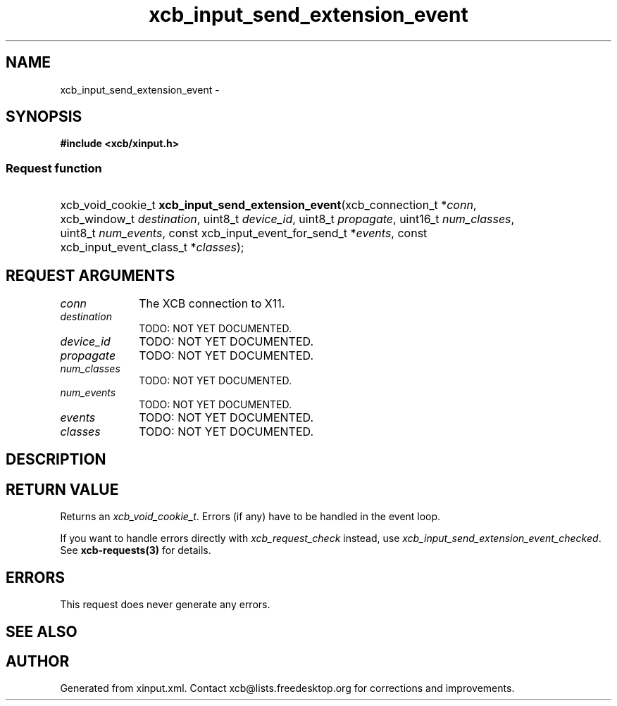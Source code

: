 .TH xcb_input_send_extension_event 3  "libxcb 1.14" "X Version 11" "XCB Requests"
.ad l
.SH NAME
xcb_input_send_extension_event \- 
.SH SYNOPSIS
.hy 0
.B #include <xcb/xinput.h>
.SS Request function
.HP
xcb_void_cookie_t \fBxcb_input_send_extension_event\fP(xcb_connection_t\ *\fIconn\fP, xcb_window_t\ \fIdestination\fP, uint8_t\ \fIdevice_id\fP, uint8_t\ \fIpropagate\fP, uint16_t\ \fInum_classes\fP, uint8_t\ \fInum_events\fP, const xcb_input_event_for_send_t\ *\fIevents\fP, const xcb_input_event_class_t\ *\fIclasses\fP);
.br
.hy 1
.SH REQUEST ARGUMENTS
.IP \fIconn\fP 1i
The XCB connection to X11.
.IP \fIdestination\fP 1i
TODO: NOT YET DOCUMENTED.
.IP \fIdevice_id\fP 1i
TODO: NOT YET DOCUMENTED.
.IP \fIpropagate\fP 1i
TODO: NOT YET DOCUMENTED.
.IP \fInum_classes\fP 1i
TODO: NOT YET DOCUMENTED.
.IP \fInum_events\fP 1i
TODO: NOT YET DOCUMENTED.
.IP \fIevents\fP 1i
TODO: NOT YET DOCUMENTED.
.IP \fIclasses\fP 1i
TODO: NOT YET DOCUMENTED.
.SH DESCRIPTION
.SH RETURN VALUE
Returns an \fIxcb_void_cookie_t\fP. Errors (if any) have to be handled in the event loop.

If you want to handle errors directly with \fIxcb_request_check\fP instead, use \fIxcb_input_send_extension_event_checked\fP. See \fBxcb-requests(3)\fP for details.
.SH ERRORS
This request does never generate any errors.
.SH SEE ALSO
.SH AUTHOR
Generated from xinput.xml. Contact xcb@lists.freedesktop.org for corrections and improvements.
